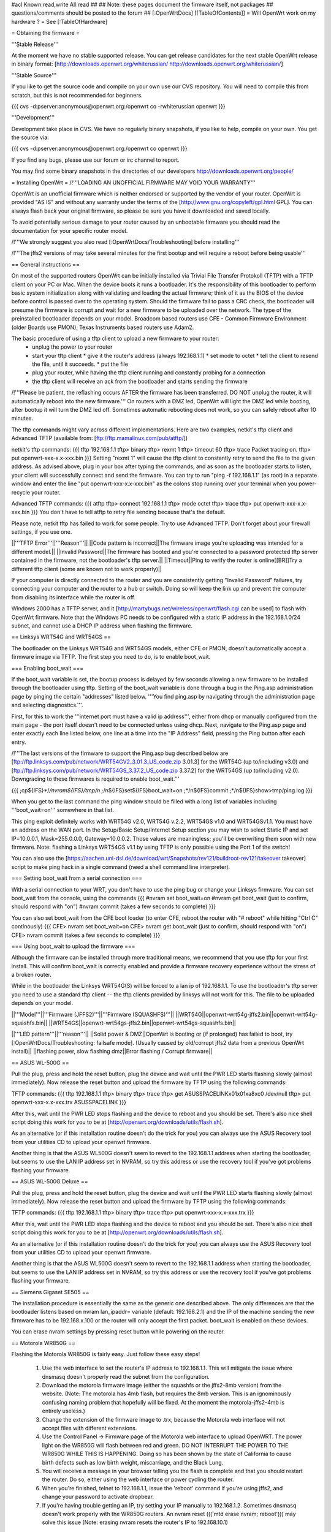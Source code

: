 #acl Known:read,write All:read
##   
## Note: these pages document the firmware itself, not packages
##       questions/comments should be posted to the forum
##        
[:OpenWrtDocs]
[[TableOfContents]]
= Will OpenWrt work on my hardware ? =
See [:TableOfHardware]

= Obtaining the firmware =

'''Stable Release'''

At the moment we have no stable supported release. You can get release candidates for the next stable OpenWrt release in binary format:
[http://downloads.openwrt.org/whiterussian/ http://downloads.openwrt.org/whiterussian/]

'''Stable Source'''

If you like to get the source code and compile on your own use our CVS repository. You will need to compile this from scratch, but this is not recommended for beginners.

{{{
cvs -d:pserver:anonymous@openwrt.org:/openwrt co -rwhiterussian openwrt
}}}

'''Development'''

Development take place in CVS. We have no regularly binary snapshots, if you like to help, compile on your own. You get the source via:

{{{
cvs -d:pserver:anonymous@openwrt.org:/openwrt co openwrt
}}}

If you find any bugs, please use our forum or irc channel to report.

You may find some binary snapshots in the directories of our developers http://downloads.openwrt.org/people/


= Installing OpenWrt =
/!\ '''LOADING AN UNOFFICIAL FIRMWARE MAY VOID YOUR WARRANTY'''

OpenWrt is an unofficial firmware which is neither endorsed or supported by the vendor of your router. OpenWrt is provided "AS IS" and without any warranty under the terms of the [http://www.gnu.org/copyleft/gpl.html GPL]. You can always flash back your original firmware, so please be sure you have it downloaded and saved locally.

To avoid potentially serious damage to your router caused by an unbootable firmware you should read the documentation for your specific router model.

/!\ '''We strongly suggest you also read [:OpenWrtDocs/Troubleshooting] before installing'''

/!\ '''The jffs2 versions of  may take several minutes for the first bootup and will require a reboot before being usable'''

== General instructions ==

On most of the supported routers OpenWrt can be initially installed via Trivial File Transfer Protokoll (TFTP) with a TFTP client on your PC or Mac. 
When the device boots it runs a bootloader. It's the responsibility of this bootloader to perform basic system initialization along with validating and loading the actual firmware; think of it as the BIOS of the device before control is passed over to the operating system. Should the firmware fail to pass a CRC check, the bootloader will presume the firmware is corrupt and wait for a new firmware to be uploaded over the network. The type of the preinstalled bootloader depends on your model. Broadcom based routers use CFE - Common Firmware Environment (older Boards use PMON), Texas Instruments based routers use Adam2.  

The basic procedure of using a tftp client to upload a new firmware to your router:
  * unplug the power to your router
  * start your tftp client
    * give it the router's address (always 192.168.1.1)
    * set mode to octet
    * tell the client to resend the file, until it succeeds.
    * put the file
  * plug your router, while having the tftp client running and constantly probing for a connection
  * the tftp client will receive an ack from the bootloader and starts sending the firmware

/!\ '''Please be patient, the reflashing occurs AFTER the firmware has been transferred. DO NOT unplug the router, it will automatically reboot into the new firmware.''' 
On routers with a DMZ led, OpenWrt will light the DMZ led while booting, after bootup it will turn the DMZ led off. Sometimes automatic rebooting does not work, so you can 
safely reboot after 10 minutes.

The tftp commands might vary across different implementations. Here are two examples, netkit's tftp client and Advanced TFTP (available from: [ftp://ftp.mamalinux.com/pub/atftp/])

netkit's tftp commands:
{{{
tftp 192.168.1.1
tftp> binary
tftp> rexmt 1
tftp> timeout 60
tftp> trace
Packet tracing on.
tftp> put openwrt-xxx-x.x-xxx.bin
}}}
Setting "rexmt 1" will cause the tftp client to constantly retry to send the file to the given address. As advised above, plug in your box after typing the commands, and as soon as the bootloader starts to listen, your client will successfully connect and send the firmware. You can try to run "ping -f 192.168.1.1" (as root) in a separate window and enter the line "put openwrt-xxx-x.x-xxx.bin" as the colons stop running over your terminal when you power-recycle your router. 

Advanced TFTP commands:
{{{ 
atftp
tftp> connect 192.168.1.1
tftp> mode octet
tftp> trace
tftp> put openwrt-xxx-x.x-xxx.bin
}}}
You don't have to tell atftp to retry file sending because that's the default.

Please note, netkit tftp has failed to work for some people. Try to use Advanced TFTP. Don't forget about your firewall settings, if you use one.

||'''TFTP Error'''||'''Reason'''||
||Code pattern is incorrect||The firmware image you're uploading was intended for a different model.||
||Invalid Password||The firmware has booted and you're connected to a password protected tftp server contained in the firmware, not the bootloader's tftp server.||
||Timeout||Ping to verify the router is online[[BR]]Try a different tftp client (some are known not to work properly)||

If your computer is directly connected to the router and you are consistently getting "Invalid Password" failures, try connecting your computer and the router to a hub or switch.  Doing so will keep the link up and prevent the computer from disabling its interface while the router is off.

Windows 2000 has a TFTP server, and it [http://martybugs.net/wireless/openwrt/flash.cgi can be used] to flash with OpenWrt firmware. Note that the Windows PC needs to be configured with a static IP address in the 192.168.1.0/24 subnet, and cannot use a DHCP IP address when flashing the firmware.

== Linksys WRT54G and WRT54GS ==

The bootloader on the Linksys WRT54G and WRT54GS models, either CFE or PMON, doesn't automatically accept a firmware image via TFTP. 
The first step you need to do, is to enable boot_wait.

=== Enabling boot_wait ===

If the boot_wait variable is set, the bootup process is delayed by few seconds allowing a new firmware to be installed through the bootloader using tftp. Setting of the boot_wait variable is done through a bug in the Ping.asp administration page by pinging the certain "addresses" listed below.  '''You find ping.asp by navigating through the administration page and selecting diagnostics.'''.  

First, for this to work the '''internet port must have a valid ip address''', either from dhcp or manually configured from the main page - the port itself doesn't need to be connected unless using dhcp. Next, navigate to the Ping.asp page and enter exactly each line listed below, one line at a time into the "IP Address" field, pressing the Ping button after each entry.

/!\ '''The last versions of the firmware to support the Ping.asp bug described below are [ftp://ftp.linksys.com/pub/network/WRT54GV2_3.01.3_US_code.zip 3.01.3] for the WRT54G (up to/including v3.0) and [ftp://ftp.linksys.com/pub/network/WRT54GS_3.37.2_US_code.zip 3.37.2] for the WRT54GS (up to/including v2.0). Downgrading to these firmwares is required to enable boot_wait.'''

{{{
;cp${IFS}*/*/nvram${IFS}/tmp/n
;*/n${IFS}set${IFS}boot_wait=on
;*/n${IFS}commit
;*/n${IFS}show>tmp/ping.log
}}}

When you get to the last command the ping window should be filled with a long list of variables including '''boot_wait=on''' somewhere in that list.

This ping exploit definitely works with WRT54G v2.0, WRT54G v.2.2, WRT54GS v1.0 and WRT54GSv1.1. You must have an address on the WAN port.  In the Setup/Basic Setup/Internet Setup section you may wish to select Static IP and set IP=10.0.0.1, Mask=255.0.0.0, Gateway=10.0.0.2.  Those values are meaningless; you'll be overwriting them soon with new firmware. Note: flashing a Linksys WRT54GS v1.1 by using TFTP is only possible using the Port 1 of the switch!

You can also use the [https://aachen.uni-dsl.de/download/wrt/Snapshots/rev121/buildroot-rev121/takeover takeover] script to make ping hack in a single command (need a shell command line interpreter).

=== Setting boot_wait from a serial connection ===

With a serial connection to your WRT, you don't have to use the ping bug or change your Linksys firmware. You can set boot_wait from the console, using the commands
{{{
#nvram set boot_wait=on
#nvram get boot_wait           (just to confirm, should respond with "on")
#nvram commit                  (takes a few seconds to complete)
}}}

You can also set boot_wait from the CFE boot loader (to enter CFE, reboot the router with "# reboot" while hitting "Ctrl C" continously)
{{{
CFE> nvram set boot_wait=on
CFE> nvram get boot_wait           (just to confirm, should respond with "on")
CFE> nvram commit                  (takes a few seconds to complete)
}}}

=== Using boot_wait to upload the firmware ===

Although the firmware can be installed through more traditional means, we recommend that you use tftp for your first install. This will confirm boot_wait is correctly enabled and provide a firmware recovery experience without the stress of a broken router.

While in the bootloader the Linksys WRT54G(S) will be forced to a lan ip of 192.168.1.1. To use the bootloader's tftp server you need to use a standard tftp client -- the tftp clients provided by linksys will not work for this. The file to be uploaded depends on your model.

||'''Model'''||'''Firmware (JFFS2)'''||'''Firmware (SQUASHFS)'''||
||WRT54G||openwrt-wrt54g-jffs2.bin||openwrt-wrt54g-squashfs.bin||
||WRT54GS||openwrt-wrt54gs-jffs2.bin||openwrt-wrt54gs-squashfs.bin||


||'''LED pattern'''||'''reason'''||
||Solid power & DMZ||OpenWrt is booting or (if prolonged) has failed to boot, try [:OpenWrtDocs/Troubleshooting: failsafe mode]. (Usually caused by old/corrupt jffs2 data from a previous OpenWrt install)||
||flashing power, slow flashing dmz||Error flashing / Corrupt firmware||


== ASUS WL-500G ==

Pull the plug, press and hold the reset button, plug the device and wait until the PWR LED starts flashing slowly (almost immediately). Now release the reset button and upload the firmware by TFTP using the following commands:

TFTP commands:
{{{
tftp 192.168.1.1
tftp> binary
tftp> trace
tftp> get ASUSSPACELINK\x01\x01\xa8\xc0 /dev/null
tftp> put openwrt-xxx-x.x-xxx.trx ASUSSPACELINK
}}}

After this, wait until the PWR LED stops flashing and the device to reboot and you should be set. There's also nice shell script doing this work for you to be at [http://openwrt.org/downloads/utils/flash.sh].

As an alternative (or if this installation routine doesn't do the trick for you) you can always use the ASUS Recovery tool from your utilities CD to upload your openwrt firmware.

Another thing is that the ASUS WL500G doesn't seem to revert to the 192.168.1.1 address when starting the bootloader, but seems to use the LAN IP address set in NVRAM, so try this address or use the recovery tool if you've got problems flashing your firmware. 

== ASUS WL-500G Deluxe ==

Pull the plug, press and hold the reset button, plug the device and wait until the PWR LED starts flashing slowly (almost immediately). Now release the reset button and upload the firmware by TFTP using the following commands:

TFTP commands:
{{{
tftp 192.168.1.1
tftp> binary
tftp> trace
tftp> put openwrt-xxx-x.x-xxx.trx 
}}}

After this, wait until the PWR LED stops flashing and the device to reboot and you should be set. There's also nice shell script doing this work for you to be at [http://openwrt.org/downloads/utils/flash.sh].

As an alternative (or if this installation routine doesn't do the trick for you) you can always use the ASUS Recovery tool from your utilities CD to upload your openwrt firmware.

Another thing is that the ASUS WL500G doesn't seem to revert to the 192.168.1.1 address when starting the bootloader, but seems to use the LAN IP address set in NVRAM, so try this address or use the recovery tool if you've got problems flashing your firmware. 


== Siemens Gigaset SE505 ==

The installation procedure is essentially the same as the generic one described above. The only differences are that the bootloader listens based on nvram lan_ipaddr= variable (default: 192.168.2.1) and the IP of the machine sending the new firmware has to be 192.168.x.100 or the router will only accept the first packet.
boot_wait is enabled on these devices.

You can erase nvram settings by pressing reset button while powering on the router.

== Motorola WR850G ==

Flashing the Motorola WR850G is fairly easy.  Just follow these easy steps!

 1. Use the web interface to set the router's IP address to 192.168.1.1.  This will mitigate the issue where dnsmasq doesn't properly read the subnet from the configuration.
 2. Download the motorola firmware image (either the squashfs or the jffs2-8mb version) from the website. (Note: The motorola has 4mb flash, but requires the 8mb version.  This is an ignominously confusing naming problem that hopefully will be fixed.  At the moment the motorola-jffs2-4mb is entirely useless.)
 3. Change the extension of the firmware image to .trx, because the Motorola web interface will not accept files with different extensions.
 4. Use the Control Panel -> Firmware page of the Motorola web interface to upload OpenWRT.  The power light on the WR850G will flash between red and green.  DO NOT INTERRUPT THE POWER TO THE WR850G WHILE THIS IS HAPPENING.  Doing so has been shown by the state of California to cause birth defects such as low birth weight, miscarriage, and the Black Lung.
 5. You will receive a message in your browser telling you the flash is complete and that you should restart the router.  Do so, either using the web interface or power cycling the router.
 6. When you're finished, telnet to 192.168.1.1, issue the 'reboot' command if you're using jffs2, and change your password to activate dropbear.
 7. If you're having trouble getting an IP, try setting your IP manually to 192.168.1.2.  Sometimes dnsmasq doesn't work properly with the WR850G routers. An nvram reset ((('mtd erase nvram; reboot'))) may solve this issue (Note: erasing nvram resets the router's IP to 192.168.10.1)

= Using OpenWrt =
Please see [:OpenWrtDocs/Using]

= Troubleshooting =
If you have any trouble flashing to OpenWrt please refer to [:OpenWrtDocs/Troubleshooting]
